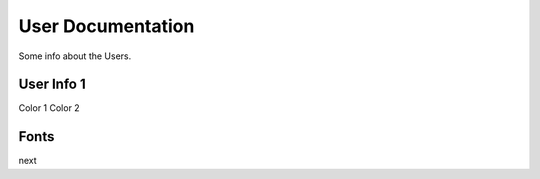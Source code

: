 User Documentation
==================

Some info about the Users.

User Info 1
---------------

Color 1
Color 2

Fonts
------

next 
